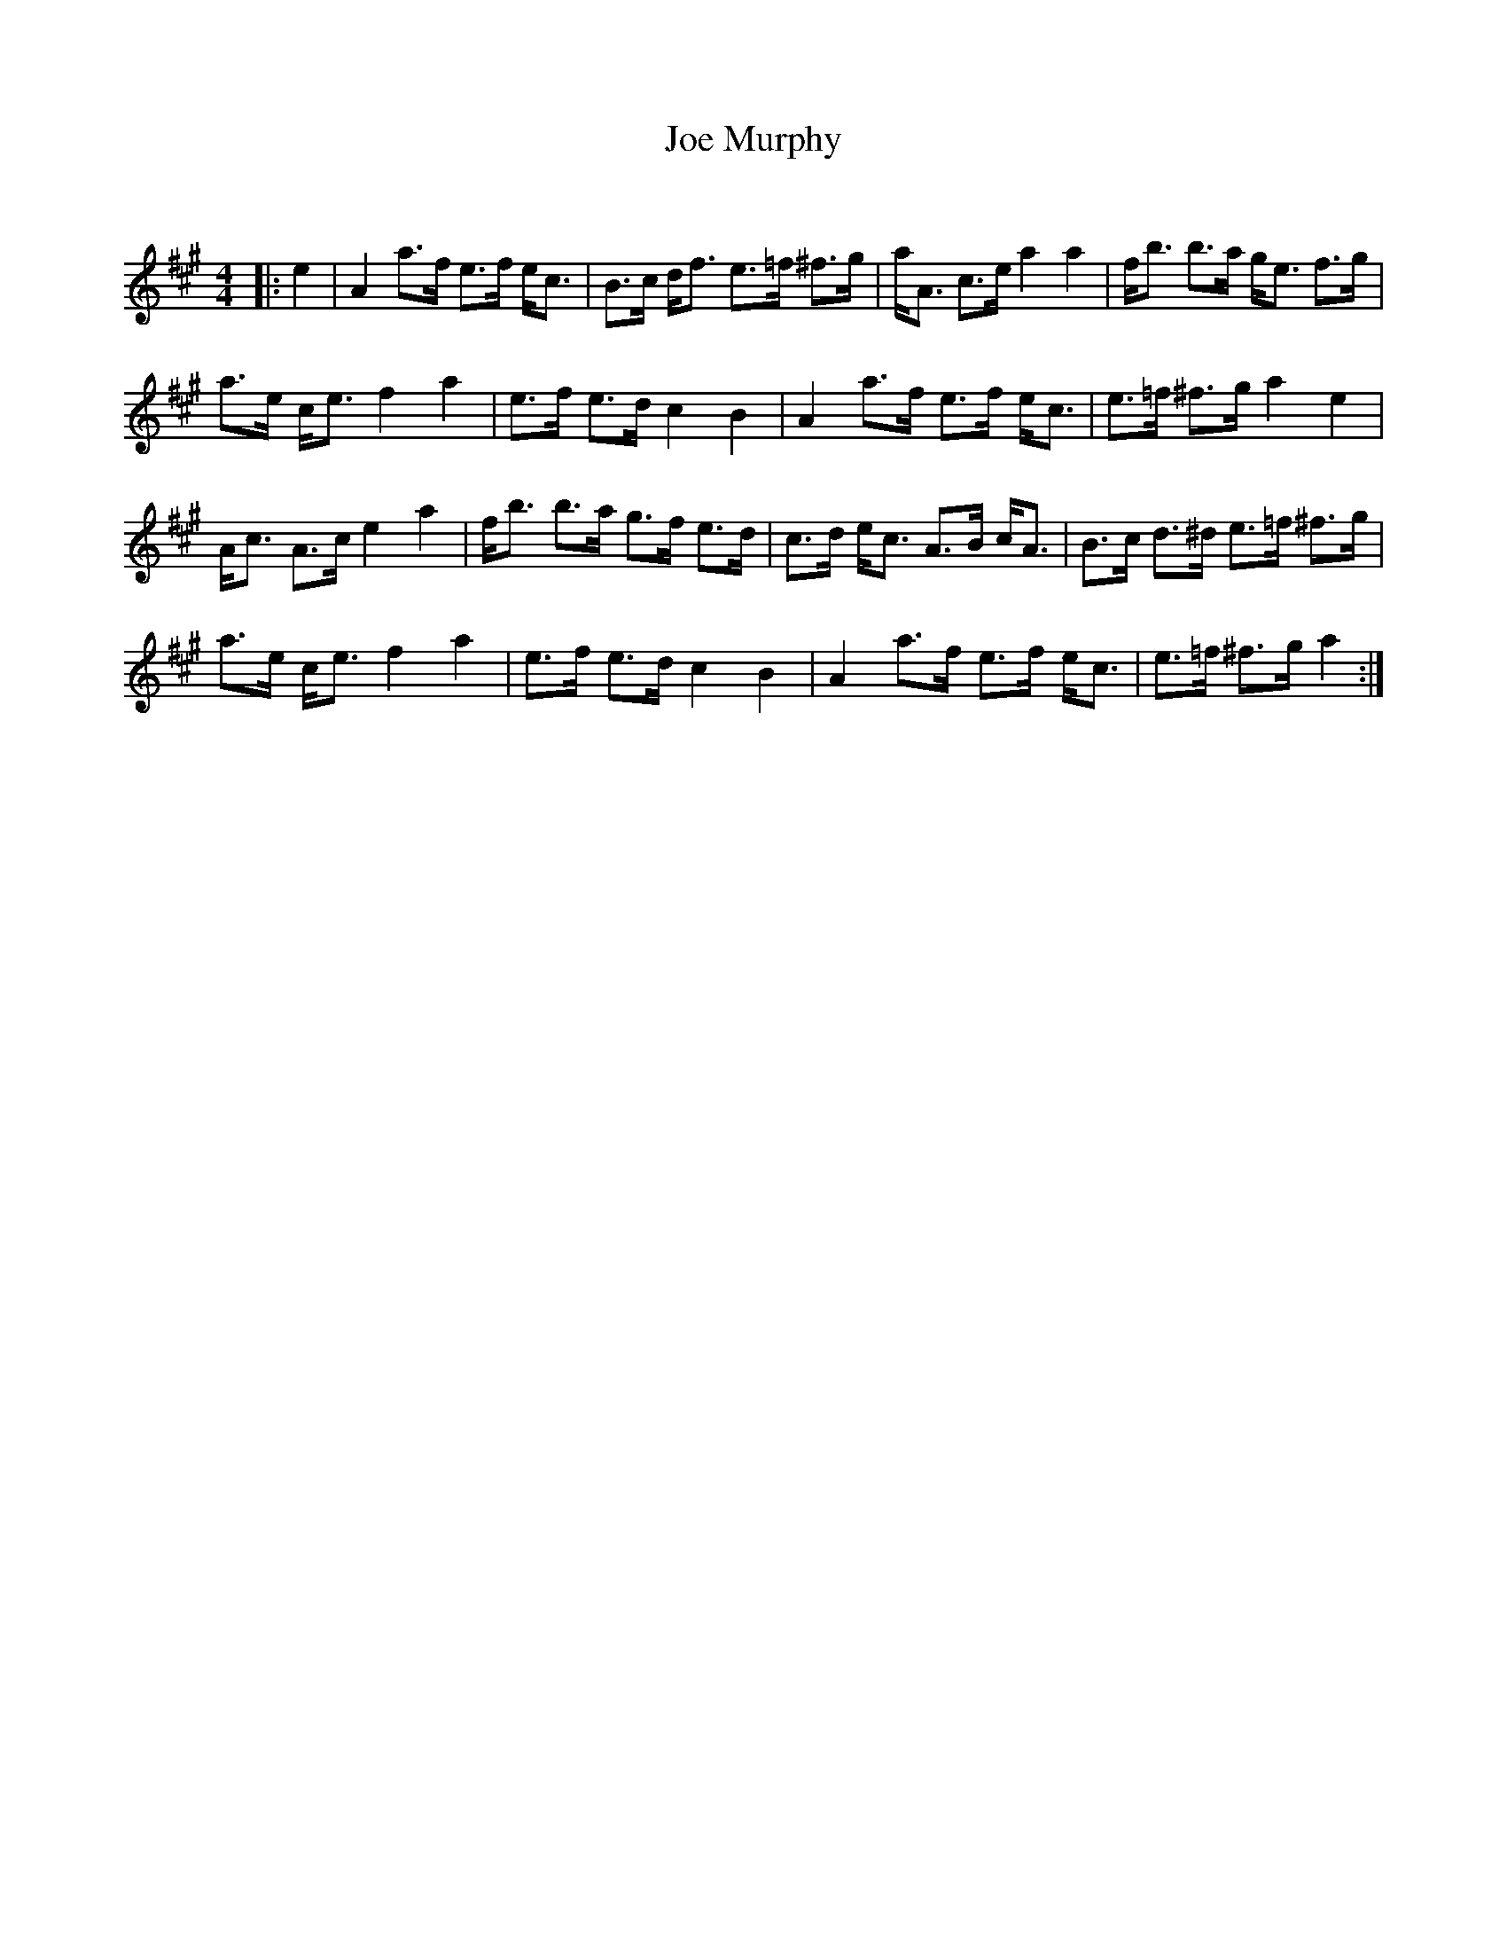X:1
T: Joe Murphy
C:
R:Strathspey
Q: 128
K:A
M:4/4
L:1/16
|:e4|A4 a3f e3f ec3|B3c df3 e3=f ^f3g|aA3 c3e a4 a4|fb3 b3a ge3 f3g|
a3e ce3 f4 a4|e3f e3d c4 B4|A4 a3f e3f ec3|e3=f ^f3g a4 e4|
Ac3 A3c e4 a4|fb3 b3a g3f e3d|c3d ec3 A3B cA3|B3c d3^d e3=f ^f3g|
a3e ce3 f4 a4|e3f e3d c4 B4|A4 a3f e3f ec3|e3=f ^f3g a4:|
